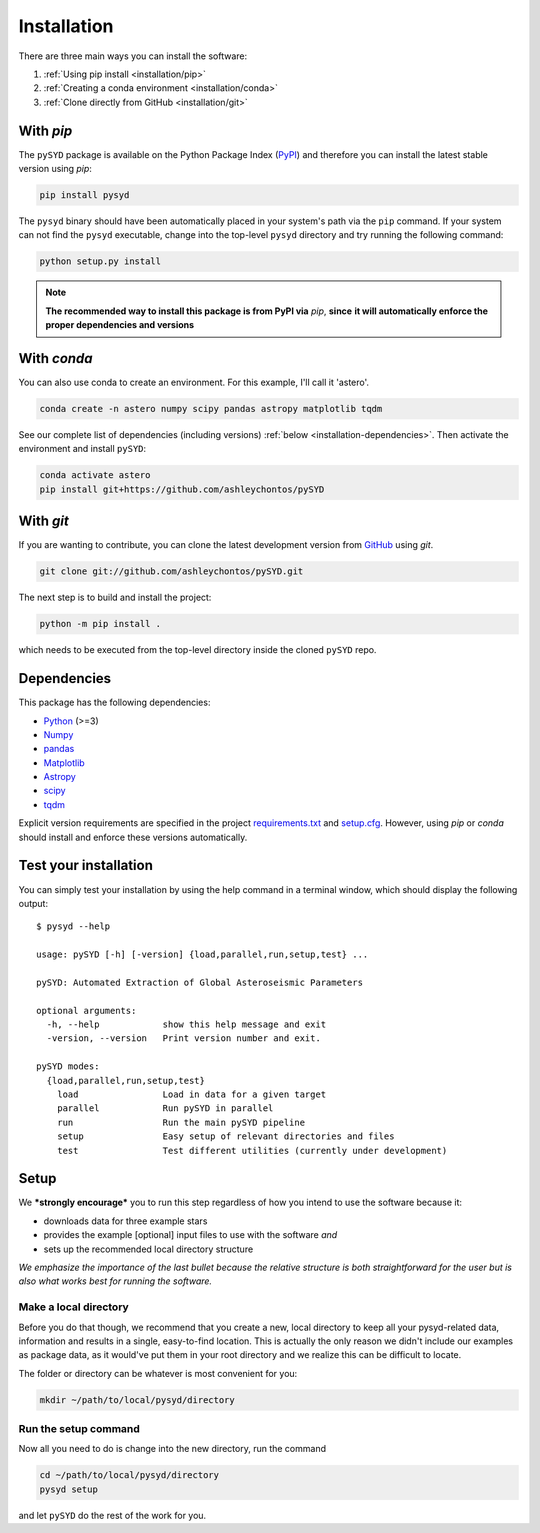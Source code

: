 ************
Installation
************

There are three main ways you can install the software:

#. :ref:`Using pip install <installation/pip>`
#. :ref:`Creating a conda environment <installation/conda>`
#. :ref:`Clone directly from GitHub <installation/git>`


.. _installation/pip:

With `pip`
##########

The ``pySYD`` package is available on the Python Package Index (`PyPI <https://pypi.org/project/pysyd/>`_)
and therefore you can install the latest stable version using `pip`:

.. code-block::

    pip install pysyd

The ``pysyd`` binary should have been automatically placed in your system's path via the ``pip`` command. 
If your system can not find the ``pysyd`` executable, change into the top-level ``pysyd`` directory and try 
running the following command:

.. code-block::

    python setup.py install

.. note::

    **The recommended way to install this package is from PyPI via** `pip`, **since**
    **it will automatically enforce the proper dependencies and versions**

.. _installation/conda:

With `conda`
############

You can also use conda to create an environment. For this example, I'll call it 'astero'.

.. code-block::
    
    conda create -n astero numpy scipy pandas astropy matplotlib tqdm
    
See our complete list of dependencies (including versions) :ref:`below <installation-dependencies>`. 
Then activate the environment and install ``pySYD``:

.. code-block::

    conda activate astero
    pip install git+https://github.com/ashleychontos/pySYD


.. _installation/git:

With `git`
##########

If you are wanting to contribute, you can clone the latest development
version from `GitHub <https://github.com/ashleychontos/pySYD>`_ using `git`.

.. code-block::

    git clone git://github.com/ashleychontos/pySYD.git

The next step is to build and install the project:

.. code-block::

    python -m pip install .

which needs to be executed from the top-level directory inside the 
cloned ``pySYD`` repo.


.. _installation/dependencies:

Dependencies
############

This package has the following dependencies:

* `Python <https://www.python.org>`_ (>=3)
* `Numpy <https://numpy.org>`_
* `pandas <https://pandas.pydata.org>`_ 
* `Matplotlib <https://matplotlib.org/index.html#module-matplotlib>`_
* `Astropy <https://www.astropy.org>`_
* `scipy <https://docs.scipy.org/doc/>`_
* `tqdm <https://tqdm.github.io>`_

Explicit version requirements are specified in the project `requirements.txt <https://github.com/ashleychontos/pySYD/requirements.txt>`_ 
and `setup.cfg <https://github.com/ashleychontos/pySYD/setup.cfg>`_. However, using `pip` or 
`conda` should install and enforce these versions automatically. 


.. _installation/test:

Test your installation 
######################

You can simply test your installation by using the help command in a terminal
window, which should display the following output:

::

    $ pysyd --help

    usage: pySYD [-h] [-version] {load,parallel,run,setup,test} ...
    
    pySYD: Automated Extraction of Global Asteroseismic Parameters
    
    optional arguments:
      -h, --help            show this help message and exit
      -version, --version   Print version number and exit.
     
    pySYD modes:
      {load,parallel,run,setup,test}
        load                Load in data for a given target
        parallel            Run pySYD in parallel
        run                 Run the main pySYD pipeline
        setup               Easy setup of relevant directories and files
        test                Test different utilities (currently under development)



.. _installation/setup:

Setup
#####

We ***strongly encourage*** you to run this step regardless of how you intend to 
use the software because it:

- downloads data for three example stars
- provides the example [optional] input files to use with the software *and* 
- sets up the recommended local directory structure

*We emphasize the importance of the last bullet because the relative structure
is both straightforward for the user but is also what works best for running the 
software.*

Make a local directory
**********************

Before you do that though, we recommend that you create a new, local directory to keep all 
your pysyd-related data, information and results in a single, easy-to-find location. This is 
actually the only reason we didn't include our examples as package data, as it would've put 
them in your root directory and we realize this can be difficult to locate.

The folder or directory can be whatever is most convenient for you:

.. code-block::
    
    mkdir ~/path/to/local/pysyd/directory
    

Run the setup command
*********************

Now all you need to do is change into the new directory, run the command

.. code-block::

    cd ~/path/to/local/pysyd/directory
    pysyd setup

and let ``pySYD`` do the rest of the work for you. 

